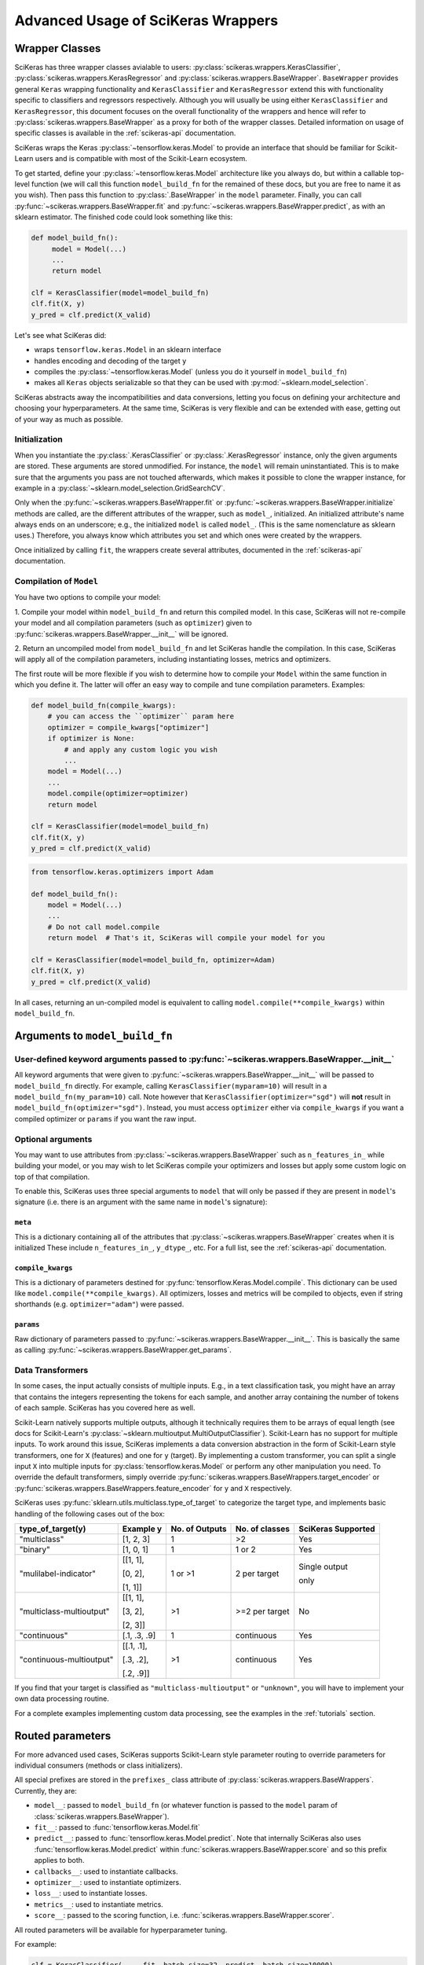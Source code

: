 ===================================
Advanced Usage of SciKeras Wrappers
===================================

Wrapper Classes
---------------

SciKeras has three wrapper classes avialable to
users: :py:class:`scikeras.wrappers.KerasClassifier`,
:py:class:`scikeras.wrappers.KerasRegressor` and
:py:class:`scikeras.wrappers.BaseWrapper`. ``BaseWrapper`` provides general ``Keras`` wrapping functionality and
``KerasClassifier`` and ``KerasRegressor`` extend this with functionality
specific to classifiers and regressors respectively. Although you will
usually be using either ``KerasClassifier`` and ``KerasRegressor``, this document focuses
on the overall functionality of the wrappers and hence will refer to 
:py:class:`scikeras.wrappers.BaseWrapper` as a proxy for both of the wrapper classes.
Detailed information on usage of specific classes is available in the
:ref:`scikeras-api` documentation.

SciKeras wraps the Keras :py:class:`~tensorflow.keras.Model` to
provide an interface that should be familiar for Scikit-Learn users and is compatible
with most of the Scikit-Learn ecosystem.

To get started, define your :py:class:`~tensorflow.keras.Model` architecture like you always do,
but within a callable top-level function (we will call this function ``model_build_fn`` for
the remained of these docs, but you are free to name it as you wish).
Then pass this function to :py:class:`.BaseWrapper` in the ``model`` parameter.
Finally, you can call :py:func:`~scikeras.wrappers.BaseWrapper.fit`
and :py:func:`~scikeras.wrappers.BaseWrapper.predict`, as with an sklearn
estimator. The finished code could look something like this:

.. code:: python

    def model_build_fn():
         model = Model(...)
         ...
         return model

    clf = KerasClassifier(model=model_build_fn)
    clf.fit(X, y)
    y_pred = clf.predict(X_valid)

Let's see what SciKeras did:

- wraps ``tensorflow.keras.Model`` in an sklearn interface
- handles encoding and decoding of the target ``y``
- compiles the :py:class:`~tensorflow.keras.Model` (unless you do it yourself in ``model_build_fn``)
- makes all ``Keras`` objects serializable so that they can be used with :py:mod:`~sklearn.model_selection`.

SciKeras abstracts away the incompatibilities and data conversions,
letting you focus on defining your architecture and
choosing your hyperparameters.
At the same time, SciKeras is very flexible and can be
extended with ease, getting out of your way as much as possible.

Initialization
^^^^^^^^^^^^^^

When you instantiate the :py:class:`.KerasClassifier` or
:py:class:`.KerasRegressor` instance, only the given arguments are stored.
These arguments are stored unmodified. For instance, the ``model`` will
remain uninstantiated. This is to make sure that the arguments you
pass are not touched afterwards, which makes it possible to clone the
wrapper instance, for example in a :py:class:`~sklearn.model_selection.GridSearchCV`.

Only when the :py:func:`~scikeras.wrappers.BaseWrapper.fit` or
:py:func:`~scikeras.wrappers.BaseWrapper.initialize` methods are called, are the
different attributes of the wrapper, such as ``model_``, initialized.
An initialized attribute's name always ends on an underscore; e.g., the
initialized ``model`` is called ``model_``. (This is the same
nomenclature as sklearn uses.) Therefore, you always know which
attributes you set and which ones were created by the wrappers.

Once initialized by calling ``fit``, the wrappers create several attributes,
documented in the :ref:`scikeras-api` documentation.

Compilation of ``Model``
^^^^^^^^^^^^^^^^^^^^^^^^

You have two options to compile your model:

1. Compile your model within ``model_build_fn`` and return this
compiled model. In this case, SciKeras will not re-compile your model
and all compilation parameters (such as ``optimizer``) given to
:py:func:`scikeras.wrappers.BaseWrapper.__init__` will be ignored.

2. Return an uncompiled model from ``model_build_fn`` and let
SciKeras handle the compilation. In this case, SciKeras will
apply all of the compilation parameters, including instantiating
losses, metrics and optimizers.

The first route will be more flexible if you wish to determine how to compile
your ``Model`` within the same function in which you define it. The latter will
offer an easy way to compile and tune compilation parameters. Examples:

.. code:: python

    def model_build_fn(compile_kwargs):
        # you can access the ``optimizer`` param here
        optimizer = compile_kwargs["optimizer"]
        if optimizer is None:
            # and apply any custom logic you wish
            ...
        model = Model(...)
        ...
        model.compile(optimizer=optimizer)
        return model

    clf = KerasClassifier(model=model_build_fn)
    clf.fit(X, y)
    y_pred = clf.predict(X_valid)

.. code:: python

    from tensorflow.keras.optimizers import Adam

    def model_build_fn():
        model = Model(...)
        ...
        # Do not call model.compile
        return model  # That's it, SciKeras will compile your model for you

    clf = KerasClassifier(model=model_build_fn, optimizer=Adam)
    clf.fit(X, y)
    y_pred = clf.predict(X_valid)


In all cases, returning an un-compiled model is equivalent to
calling ``model.compile(**compile_kwargs)`` within ``model_build_fn``.


Arguments to ``model_build_fn``
-------------------------------

User-defined keyword arguments passed to :py:func:`~scikeras.wrappers.BaseWrapper.__init__`
^^^^^^^^^^^^^^^^^^^^^^^^^^^^^^^^^^^^^^^^^^^^^^^^^^^^^^^^^^^^^^^^^^^^^^^^^^^^^^^^^^^^^^^^^^^^
All keyword arguments that were given to :py:func:`~scikeras.wrappers.BaseWrapper.__init__`
will be passed to ``model_build_fn`` directly.
For example, calling ``KerasClassifier(myparam=10)`` will result in a
``model_build_fn(my_param=10)`` call.
Note however that ``KerasClassifier(optimizer="sgd")`` will **not** result in
``model_build_fn(optimizer="sgd")``. Instead, you must access ``optimizer`` either
via ``compile_kwargs`` if you want a compiled optimizer
or ``params`` if you want the raw input.

Optional arguments
^^^^^^^^^^^^^^^^^^

You may want to use attributes from
:py:class:`~scikeras.wrappers.BaseWrapper` such as ``n_features_in_`` while building
your model, or you may wish to let SciKeras compile your optimizers and losses
but apply some custom logic on top of that compilation.

To enable this, SciKeras uses three special arguments to ``model`` that will only
be passed if they are present in ``model``'s signature (i.e. there is an argument
with the same name in ``model``'s signature):

``meta``
++++++++
This is a dictionary containing all of the attributes that
:py:class:`~scikeras.wrappers.BaseWrapper` creates when it is initialized
These include ``n_features_in_``, ``y_dtype_``, etc. For a full list,
see the :ref:`scikeras-api` documentation.

``compile_kwargs``
++++++++++++++++++++++++
This is a dictionary of parameters destined for :py:func:`tensorflow.Keras.Model.compile`.
This dictionary can be used like ``model.compile(**compile_kwargs)``.
All optimizers, losses and metrics will be compiled to objects,
even if string shorthands (e.g. ``optimizer="adam"``) were passed.

``params``
++++++++++++++++++++++++
Raw dictionary of parameters passed to :py:func:`~scikeras.wrappers.BaseWrapper.__init__`.
This is basically the same as calling :py:func:`~scikeras.wrappers.BaseWrapper.get_params`.


Data Transformers
^^^^^^^^^^^^^^^^^

In some cases, the input actually consists of multiple inputs. E.g.,
in a text classification task, you might have an array that contains
the integers representing the tokens for each sample, and another
array containing the number of tokens of each sample. SciKeras has you
covered here as well.

Scikit-Learn natively supports multiple outputs, although it technically
requires them to be arrays of equal length
(see docs for Scikit-Learn's :py:class:`~sklearn.multioutput.MultiOutputClassifier`).
Scikit-Learn has no support for multiple inputs.
To work around this issue, SciKeras implements a data conversion
abstraction in the form of Scikit-Learn style transformers,
one for ``X`` (features) and one for ``y`` (target).
By implementing a custom transformer, you can split a single input ``X`` into multiple inputs
for :py:class:`tensorflow.keras.Model` or perform any other manipulation you need.
To override the default transformers, simply override
:py:func:`scikeras.wrappers.BaseWrappers.target_encoder` or
:py:func:`scikeras.wrappers.BaseWrappers.feature_encoder` for ``y`` and ``X`` respectively.

SciKeras uses :py:func:`sklearn.utils.multiclass.type_of_target` to categorize the target
type, and implements basic handling of the following cases out of the box:

+--------------------------+--------------+----------------+----------------+---------------+
| type_of_target(y)        | Example y    | No. of Outputs | No. of classes | SciKeras      |
|                          |              |                |                | Supported     |
+==========================+==============+================+================+===============+
| "multiclass"             | [1, 2, 3]    | 1              | >2             | Yes           |
+--------------------------+--------------+----------------+----------------+---------------+
| "binary"                 | [1, 0, 1]    | 1              | 1 or 2         | Yes           |
+--------------------------+--------------+----------------+----------------+---------------+
| "mulilabel-indicator"    | [[1, 1],     | 1 or >1        | 2 per target   | Single output |
|                          |              |                |                |               |
|                          | [0, 2],      |                |                | only          |
|                          |              |                |                |               |
|                          | [1, 1]]      |                |                |               |
+--------------------------+--------------+----------------+----------------+---------------+
| "multiclass-multioutput" | [[1, 1],     | >1             | >=2 per target | No            |
|                          |              |                |                |               |
|                          | [3, 2],      |                |                |               |
|                          |              |                |                |               |
|                          | [2, 3]]      |                |                |               |
+--------------------------+--------------+----------------+----------------+---------------+
| "continuous"             | [.1, .3, .9] | 1              | continuous     | Yes           |
+--------------------------+--------------+----------------+----------------+---------------+
| "continuous-multioutput" | [[.1, .1],   | >1             | continuous     | Yes           |
|                          |              |                |                |               |
|                          | [.3, .2],    |                |                |               |
|                          |              |                |                |               |
|                          | [.2, .9]]    |                |                |               |
+--------------------------+--------------+----------------+----------------+---------------+

If you find that your target is classified as ``"multiclass-multioutput"`` or ``"unknown"``, you will have to
implement your own data processing routine.

For a complete examples implementing custom data processing, see the examples in the
:ref:`tutorials` section.

Routed parameters
-----------------

.. _param-routing:

For more advanced used cases, SciKeras supports
Scikit-Learn style parameter routing to override parameters
for individual consumers (methods or class initializers).

All special prefixes are stored in the ``prefixes_`` class attribute
of :py:class:`scikeras.wrappers.BaseWrappers`. Currently, they are:

- ``model__``: passed to ``model_build_fn`` (or whatever function is passed to the ``model`` param of :class:`scikeras.wrappers.BaseWrapper`).
- ``fit__``: passed to :func:`tensorflow.keras.Model.fit`
- ``predict__``: passed to :func:`tensorflow.keras.Model.predict`. Note that internally SciKeras also uses :func:`tensorflow.keras.Model.predict` within :func:`scikeras.wrappers.BaseWrapper.score` and so this prefix applies to both.
- ``callbacks__``: used to instantiate callbacks.
- ``optimizer__``: used to instantiate optimizers.
- ``loss__``: used to instantiate losses.
- ``metrics__``: used to instantiate metrics.
- ``score__``: passed to the scoring function, i.e. :func:`scikeras.wrappers.BaseWrapper.scorer`.

All routed parameters will be available for hyperparameter tuning.

For example:

.. code:: python

   clf = KerasClassifier(..., fit__batch_size=32, predict__batch_size=10000)

Below are some example use cases.

Compilation with routed parameters
^^^^^^^^^^^^^^^^^^^^^^^^^^^^^^^^^^

SciKeras can compile optimizers, losses and metrics with routed parameters.
This allows hyperparameter tuning with deeply nested parameters to optimizer, losses and metrics.
You can use this feature both when you let SciKeras compile your Model and when you compile your own model
within ``model_build_fn`` (by accepting the ``compile_kwargs`` parameter).

Optimizer
+++++++++

.. code:: python

    from scikeras.wrappers import KerasClassifier
    from tensorflow import keras

    clf = KerasClassifier(
        model=model_build_fn,
        optimizer=keras.optimizers.SGD,
        optimizer__learning_rate=0.05
    )
    clf = KerasClassifier(  # equivalent model
        model=model_build_fn, optimizer=keras.optimizers.SGD(learning_rate=0.5)
    )

.. note::

   Only routed parameters can be tuned; the object syntax can not be tuned.
   That is, in the example above, ``optimizer__learning_rate`` can be tuned with
   `sklearn.model_selection.RandomizedSearchCV`; `SGD(learning_rate=0.5)` can
   not be used with that class.


Losses
++++++

.. code:: python

    from tensorflow.keras.losses import BinaryCrossentropy, CategoricalCrossentropy

    clf = KerasClassifier(
        ...
        loss=BinaryCrossentropy,
        loss__label_smoothing=0.1,  # results in BinaryCrossentropy(label_smoothing=0.1)
    )
    # pure Keras object only syntax is still supported, but parameters can't be tuned
    clf = KerasClassifier(
        ...
        loss=BinaryCrossentropy(label_smoothing=0.1),
    )

Keras, and SciKeras by extension, support passing a single loss (which will be applied to all outputs)
or a loss for each output by passing a list of losses or a dict of losses.

Additionally, SciKeras supports routed parameters to each individual loss, or to all losses together.

.. code:: python

    from tensorflow.keras.losses import BinaryCrossentropy, CategoricalCrossentropy

    clf = KerasClassifier(
        ...
        loss=[BinaryCrossentropy, CategoricalCrossentropy],
        loss__from_logits=True,  # BinaryCrossentropy(from_logits=True) & CategoricalCrossentropy(from_logits=True)
        loss__1__label_smoothing=0.5,  # overrides the above, results in CategoricalCrossentropy(label_smoothing=0.5)
    )
    # or
    clf = KerasClassifier(
        ...
        loss={"out1": BinaryCrossentropy, "out2": CategoricalCrossentropy},
        loss__from_logits=True,  # BinaryCrossentropy(from_logits=True) & CategoricalCrossentropy(from_logits=True)
        loss__out2__label_smoothing=0.5,  # overrides the above, results in CategoricalCrossentropy(label_smoothing=0.5)
    )

With this parameter routing in place, you can now use hyperparameter tuning on each loss' parameters.

Metrics
+++++++

Metrics have similar semantics to losses, but multiple metrics per output are supported.
Here are several support use cases:

.. code:: python

    from tensorflow.keras.metrics import BinaryAccuracy, AUC

    clf = KerasClassifier(
        ...
        metrics=BinaryAccuracy,
        metrics__threashold=0.65,
    )
    # or to apply multiple metrics to all outputs
    clf = KerasClassifier(
        ...
        metrics=[BinaryAccuracy, AUC],  # both applied to all outputs
        metrics__0__threashold=0.65,
    )
    # or for different metrics to each output
    clf = KerasClassifier(
        ...
        metrics={"out1": BinaryAccuracy, "out2": [BinaryAccuracy, AUC]},
        metrics__out1__threashold=0.65,
        metrics__out2__0__threashold=0.65,
    )
    # assuming you ordered your outputs like [out1, out2], this is equivalent to
    clf = KerasClassifier(
        ...
        metrics=[BinaryAccuracy, [BinaryAccuracy, AUC]],
        metrics__0__threashold=0.65,
        metrics__1__0__threashold=0.65,
    )


See the `Keras Metrics docs`_ for more details on mapping metrics to outputs.

Callbacks
+++++++++

.. code:: python

    clf = KerasClassifier(
        ...
        callbacks=tf.keras.callbacks.EarlyStopping
        callbacks__monitor="loss",
    )

Just like metrics and losses, callbacks support several syntaxes to compile them depending on your needs:

.. code:: python

    # for multiple callbacks using dict syntax
    clf = KerasClassifier(
        ...
        callbacks={"bl": tf.keras.callbacks.BaseLogger, "es": tf.keras.callbacks.EarlyStopping}
        callbacks__es__monitor="loss",
    )
    # or using list sytnax
    clf = KerasClassifier(
        ...
        callbacks=[tf.keras.callbacks.BaseLogger, tf.keras.callbacks.EarlyStopping]
        callbacks__1__monitor="loss",  # EarlyStopping(monitor="loss")
    )

Keras callbacks are event based, and are triggered depending on the methods they implement.
For example:

.. code:: python
    from tensorflow import keras

    class MyCallback(keras.callbacks.Callback):

        def on_train_begin(self, epoch, logs=None):
            print("Started training from a `fit` or `partial_fit` call!")

        def on_test_begin(self, epoch, logs=None):
            print("Started testing/evaluation from a `fit` call!")

        def on_predict_begin(self, epoch, logs=None):
            print("Started prediction from a `predict` or `predict_proba` call!")

See the `Keras Callbacks docs`_ for more details on method-based event dispatch.

If for any reason you do need to create seperate callbacks for ``fit`` and ``predict``,
simply use the ``fit__`` or ``predict__`` routing prefixes on your callback:

    clf = KerasClassifier(
        ...
        callbacks=tf.keras.callbacks.Callback,  # called from both fit and predict
        fit__callbacks=tf.keras.callbacks.Callback,  # called only from fit
        predict__callbacks=tf.keras.callbacks.Callback,  # called only from predict
    )

Any routed constructor parameters must also use the corresponding prefix to get routed correctly.

Routing as args or kwargs
+++++++++++++++++++++++++

It is possible that the consturctor of the class you need instantiated does not accept kwargs.
In this case, instead of ``__name_of_kwarg=value`` you can use ``__0=value`` (or any other integer),
which tells SciKeras to pass that parameter as an positional argument instead of a keyword argument.

.. code:: python

   from tensorflow import keras

    class Schedule:
        """Exponential decay lr scheduler.
        """
        def __init__(self, wait_until_epoch: int = 10, coef: float = 0.1) -> None:
            self.wait_until_epoch = wait_until_epoch
            self.coef = coef

        def __call__(self, epoch: int, lr: float):
            if epoch < self.wait_until_epoch:
                return lr
            return lr * tf.math.exp(-self.coef)

    clf = KerasClassifier(
        ...
        callbacks=keras.callbacks.LearningRateScheduler,
        callbacks__0=Schedule,  # __0 indicates this should be passed as an arg; LearningRateScheduler does not accept kwargs
        callbacks__0__coef=0.2,
    )

Custom Scorers
--------------

SciKeras uses :func:`sklearn.metrics.accuracy_score` and :func:`sklearn.metrics.accuracy_score`
as the scoring functions for :class:`scikeras.wrappers.KerasClassifier`
and :class:`scikeras.wrappers.KerasRegressor` respectively. To override these scoring functions,


.. _Keras Callbacks docs: https://www.tensorflow.org/api_docs/python/tf/keras/callbacks

.. _Keras Metrics docs: https://www.tensorflow.org/api_docs/python/tf/keras/metrics
